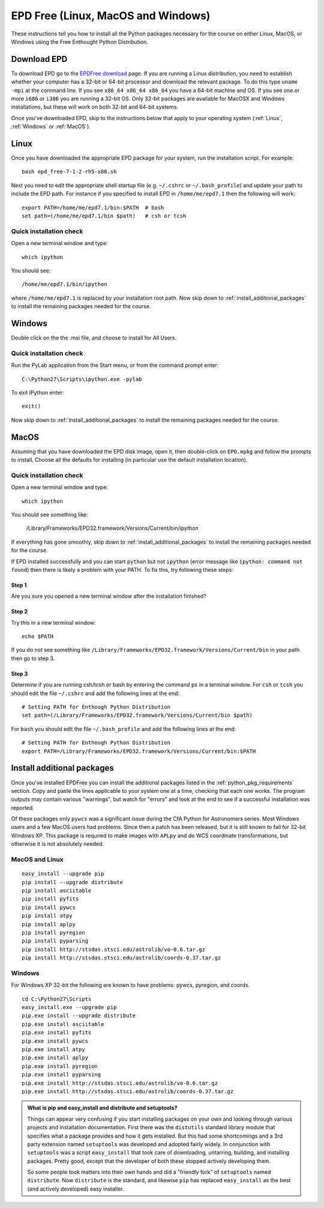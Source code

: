.. _EPD_Free

EPD Free (Linux, MacOS and Windows)
===================================

These instructions tell you how to install all the Python packages
necessary for the course on either Linux, MacOS, or Windows using the
Free Enthought Python Distribution.

Download EPD
------------

To download EPD go to the `EPDFree download
<http://enthought.com/products/epd_free.php>`_ page. If you are
running a Linux distribution, you need to establish whether your
computer has a 32-bit or 64-bit processor and download the relevant
package. To do this type ``uname -mpi`` at the command line.  If you
see ``x86_64 x86_64 x86_64`` you have a 64-bit machine and OS.  If you
see one or more ``i686`` or ``i386`` you are running a 32-bit OS. Only
32-bit packages are available for MacOSX and Windows installations,
but these will work on both 32-bit and 64-bit systems.

Once you've downloaded EPD, skip to the instructions below that apply
to your operating system (:ref:`Linux`, :ref:`Windows` or
:ref:`MacOS`).

.. _Linux:

Linux
-----

Once you have downloaded the appropriate EPD package for your system,
run the installation script. For example::

   bash epd_free-7-1-2-rh5-x86.sh

Next you need to edit the appropriate shell startup file
(e.g. ``~/.cshrc`` or ``~/.bash_profile``) and update your path to
include the EPD path.  For instance if you specified to install EPD in
``/home/me/epd7.1`` then the following will work::

  export PATH=/home/me/epd7.1/bin:$PATH  # bash
  set path=(/home/me/epd7.1/bin $path)   # csh or tcsh

Quick installation check
~~~~~~~~~~~~~~~~~~~~~~~~

Open a new terminal window and type::

  which ipython

You should see::

  /home/me/epd7.1/bin/ipython  

where ``/home/me/epd7.1`` is replaced by your installation root
path. Now skip down to :ref:`install_additional_packages` to install
the remaining packages needed for the course.

.. _Windows:

Windows
-------

Double click on the the .msi file, and choose to install for All
Users.

Quick installation check
~~~~~~~~~~~~~~~~~~~~~~~~

Run the PyLab application from the Start menu, or from the command
prompt enter::

  C:\Python27\Scripts\ipython.exe -pylab

To exit IPython enter::

  exit()

Now skip down to :ref:`install_additional_packages` to install the
remaining packages needed for the course.

.. _MacOS:

MacOS
-----

Assuming that you have downloaded the EPD disk image, open it, then
double-click on ``EPD.mpkg`` and follow the prompts to install. Choose
all the defaults for installing (in particular use the default
installation location).

Quick installation check
~~~~~~~~~~~~~~~~~~~~~~~~

Open a new terminal window and type::

  which ipython

You should see something like:

  /Library/Frameworks/EPD32.framework/Versions/Current/bin/ipython

If everything has gone smoothly, skip down to
:ref:`install_additional_packages` to install the remaining packages
needed for the course.

If EPD installed successfully and you can start ``python`` but not
``ipython`` (error message like ``ipython: command not found``) then
there is likely a problem with your PATH. To fix this, try following
these steps:

Step 1
######

Are you sure you opened a new terminal window after the installation finished?

Step 2
######

Try this in a new terminal window::

  echo $PATH

If you do not see something like
``/Library/Frameworks/EPD32.framework/Versions/Current/bin`` in your path then go
to step 3.  

Step 3
######

Determine if you are running csh/tcsh or bash by entering the command ``ps`` in a terminal window.
For ``csh`` or ``tcsh`` you should edit the file ``~/.cshrc`` and add the following lines at the end::

 # Setting PATH for Enthough Python Distribution
 set path=(/Library/Frameworks/EPD32.framework/Versions/Current/bin $path)

For ``bash`` you should edit the file ``~/.bash_profile`` and add the following lines at the end::

 # Setting PATH for Enthough Python Distribution
 export PATH=/Library/Frameworks/EPD32.framework/Versions/Current/bin:$PATH

.. _install_additional_packages:

Install additional packages
---------------------------

Once you've installed EPDFree you can install the additional packages
listed in the :ref:`python_pkg_requirements` section.  Copy and paste
the lines applicable to your system one at a time, checking that each
one works.  The program outputs may contain various "warnings", but
watch for "errors" and look at the end to see if a successful
installation was reported.

Of these packages only ``pywcs`` was a significant issue during the
CfA Python for Astronomers series.  Most Windows users and a few MacOS
users had problems.  Since then a patch has been released, but it is
still known to fail for 32-bit Windows XP.  This package is required
to make images with ``APLpy`` and do WCS coordinate transformations,
but otherwise it is not absolutely needed.

MacOS and Linux
~~~~~~~~~~~~~~~
::

  easy_install --upgrade pip
  pip install --upgrade distribute
  pip install asciitable
  pip install pyfits
  pip install pywcs
  pip install atpy
  pip install aplpy
  pip install pyregion
  pip install pyparsing
  pip install http://stsdas.stsci.edu/astrolib/vo-0.6.tar.gz
  pip install http://stsdas.stsci.edu/astrolib/coords-0.37.tar.gz


Windows
~~~~~~~

For Windows XP 32-bit the following are known to have problems: pywcs,
pyregion, and coords.
::

  cd C:\Python27\Scripts
  easy_install.exe --upgrade pip
  pip.exe install --upgrade distribute
  pip.exe install asciitable
  pip.exe install pyfits
  pip.exe install pywcs     
  pip.exe install atpy
  pip.exe install aplpy
  pip.exe install pyregion  
  pip.exe install pyparsing
  pip.exe install http://stsdas.stsci.edu/astrolib/vo-0.6.tar.gz
  pip.exe install http://stsdas.stsci.edu/astrolib/coords-0.37.tar.gz


.. Admonition:: What is pip and easy_install and distribute and setuptools?

   Things can appear very confusing if you start installing packages
   on your own and looking through various projects and installation
   documentation.  First there was the ``distutils`` standard library
   module that specifies what a package provides and how it gets
   installed.  But this had some shortcomings and a 3rd party
   extension named ``setuptools`` was developed and adopted fairly
   widely.  In conjunction with ``setuptools`` was a script
   ``easy_install`` that took care of downloading, untarring,
   building, and installing packages.  Pretty good, except that the
   developer of both these stopped actively developing them.

   So some people took matters into their own hands and did a
   "friendly fork" of ``setuptools`` named ``distribute``. Now
   ``distribute`` is the standard, and likewise ``pip`` has replaced
   ``easy_install`` as the best (and actively developed) easy
   installer.


